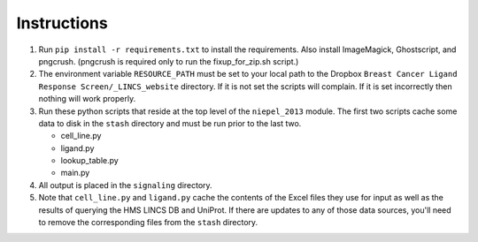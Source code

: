 Instructions
============

1. Run ``pip install -r requirements.txt`` to install the
   requirements. Also install ImageMagick, Ghostscript, and pngcrush.
   (pngcrush is required only to run the fixup_for_zip.sh script.)

2. The environment variable ``RESOURCE_PATH`` must be set to your local path to
   the Dropbox ``Breast Cancer Ligand Response Screen/_LINCS_website``
   directory. If it is not set the scripts will complain. If it is set
   incorrectly then nothing will work properly.

3. Run these python scripts that reside at the top level of the ``niepel_2013``
   module. The first two scripts cache some data to disk in the ``stash``
   directory and must be run prior to the last two.

   * cell_line.py
   * ligand.py
   * lookup_table.py
   * main.py

4. All output is placed in the ``signaling`` directory.

5. Note that ``cell_line.py`` and ``ligand.py`` cache the contents of the Excel
   files they use for input as well as the results of querying the HMS LINCS DB
   and UniProt. If there are updates to any of those data sources, you'll need
   to remove the corresponding files from the ``stash`` directory.
